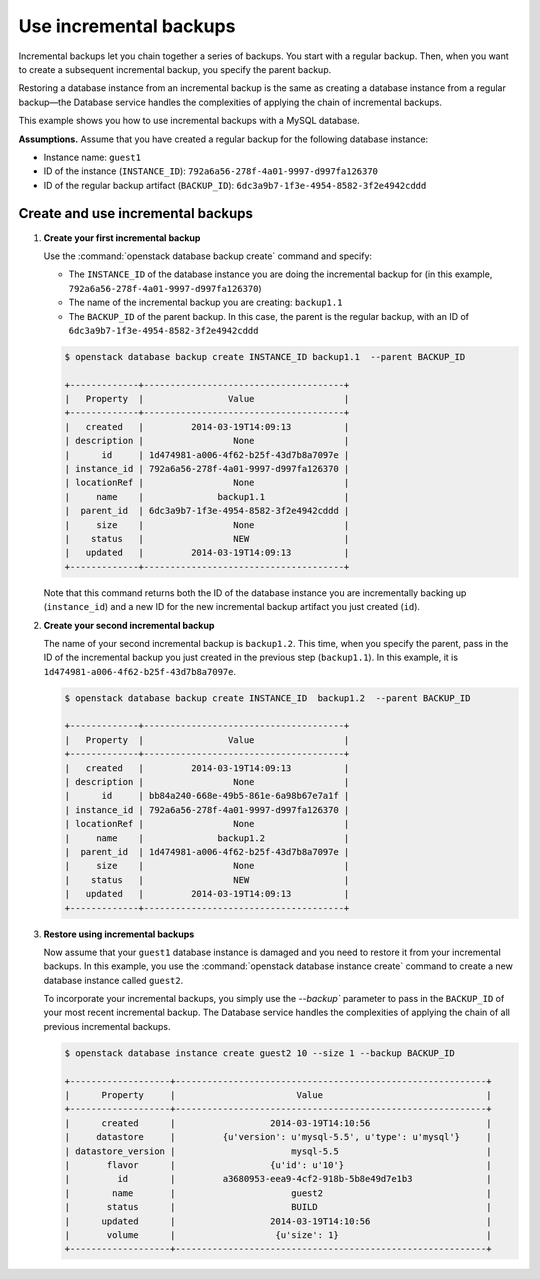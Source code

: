 =======================
Use incremental backups
=======================

Incremental backups let you chain together a series of backups. You
start with a regular backup. Then, when you want to create a subsequent
incremental backup, you specify the parent backup.

Restoring a database instance from an incremental backup is the same as
creating a database instance from a regular backup—the Database service
handles the complexities of applying the chain of incremental backups.

This example shows you how to use incremental backups with a MySQL
database.

**Assumptions.** Assume that you have created a regular
backup for the following database instance:

-  Instance name: ``guest1``

-  ID of the instance (``INSTANCE_ID``):
   ``792a6a56-278f-4a01-9997-d997fa126370``

-  ID of the regular backup artifact (``BACKUP_ID``):
   ``6dc3a9b7-1f3e-4954-8582-3f2e4942cddd``

Create and use incremental backups
~~~~~~~~~~~~~~~~~~~~~~~~~~~~~~~~~~~~~

#. **Create your first incremental backup**

   Use the :command:`openstack database backup create` command and specify:

   -  The ``INSTANCE_ID`` of the database instance you are doing the
      incremental backup for (in this example,
      ``792a6a56-278f-4a01-9997-d997fa126370``)

   -  The name of the incremental backup you are creating: ``backup1.1``

   -  The ``BACKUP_ID`` of the parent backup. In this case, the parent
      is the regular backup, with an ID of
      ``6dc3a9b7-1f3e-4954-8582-3f2e4942cddd``

   .. code-block:: console

      $ openstack database backup create INSTANCE_ID backup1.1  --parent BACKUP_ID

      +-------------+--------------------------------------+
      |   Property  |                Value                 |
      +-------------+--------------------------------------+
      |   created   |         2014-03-19T14:09:13          |
      | description |                 None                 |
      |      id     | 1d474981-a006-4f62-b25f-43d7b8a7097e |
      | instance_id | 792a6a56-278f-4a01-9997-d997fa126370 |
      | locationRef |                 None                 |
      |     name    |              backup1.1               |
      |  parent_id  | 6dc3a9b7-1f3e-4954-8582-3f2e4942cddd |
      |     size    |                 None                 |
      |    status   |                 NEW                  |
      |   updated   |         2014-03-19T14:09:13          |
      +-------------+--------------------------------------+

   Note that this command returns both the ID of the database instance
   you are incrementally backing up (``instance_id``) and a new ID for
   the new incremental backup artifact you just created (``id``).

#. **Create your second incremental backup**

   The name of your second incremental backup is ``backup1.2``. This
   time, when you specify the parent, pass in the ID of the incremental
   backup you just created in the previous step (``backup1.1``). In this
   example, it is ``1d474981-a006-4f62-b25f-43d7b8a7097e``.

   .. code-block:: console

      $ openstack database backup create INSTANCE_ID  backup1.2  --parent BACKUP_ID

      +-------------+--------------------------------------+
      |   Property  |                Value                 |
      +-------------+--------------------------------------+
      |   created   |         2014-03-19T14:09:13          |
      | description |                 None                 |
      |      id     | bb84a240-668e-49b5-861e-6a98b67e7a1f |
      | instance_id | 792a6a56-278f-4a01-9997-d997fa126370 |
      | locationRef |                 None                 |
      |     name    |              backup1.2               |
      |  parent_id  | 1d474981-a006-4f62-b25f-43d7b8a7097e |
      |     size    |                 None                 |
      |    status   |                 NEW                  |
      |   updated   |         2014-03-19T14:09:13          |
      +-------------+--------------------------------------+

#. **Restore using incremental backups**

   Now assume that your ``guest1`` database instance is damaged and you
   need to restore it from your incremental backups. In this example,
   you use the :command:`openstack database instance create` command to create a new database
   instance called ``guest2``.

   To incorporate your incremental backups, you simply use the
   `--backup`` parameter to pass in the ``BACKUP_ID`` of your most
   recent incremental backup. The Database service handles the
   complexities of applying the chain of all previous incremental
   backups.

   .. code-block:: console

      $ openstack database instance create guest2 10 --size 1 --backup BACKUP_ID

      +-------------------+-----------------------------------------------------------+
      |      Property     |                       Value                               |
      +-------------------+-----------------------------------------------------------+
      |      created      |                  2014-03-19T14:10:56                      |
      |     datastore     |         {u'version': u'mysql-5.5', u'type': u'mysql'}     |
      | datastore_version |                      mysql-5.5                            |
      |       flavor      |                  {u'id': u'10'}                           |
      |         id        |         a3680953-eea9-4cf2-918b-5b8e49d7e1b3              |
      |        name       |                      guest2                               |
      |       status      |                      BUILD                                |
      |      updated      |                  2014-03-19T14:10:56                      |
      |       volume      |                   {u'size': 1}                            |
      +-------------------+-----------------------------------------------------------+

